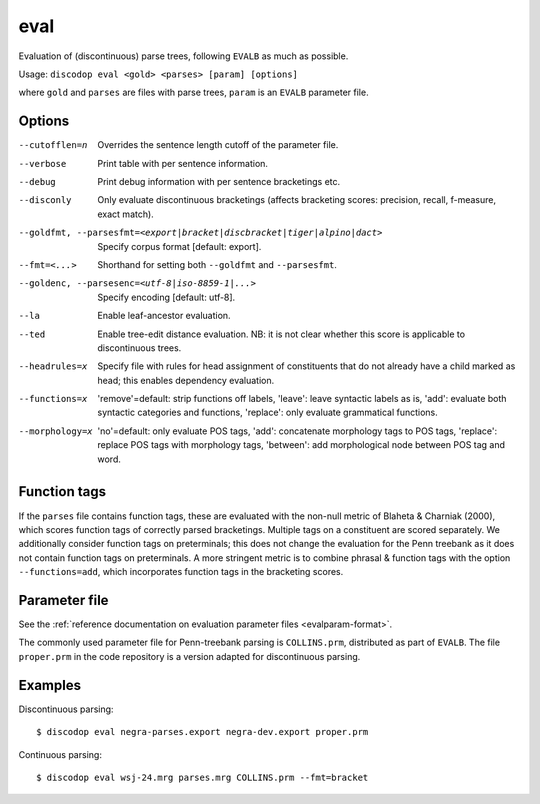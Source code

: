 
eval
----
Evaluation of (discontinuous) parse trees, following ``EVALB`` as much
as possible.

Usage: ``discodop eval <gold> <parses> [param] [options]``

where ``gold`` and ``parses`` are files with parse trees, ``param`` is
an ``EVALB`` parameter file.

Options
^^^^^^^
--cutofflen=n    Overrides the sentence length cutoff of the parameter file.
--verbose        Print table with per sentence information.
--debug          Print debug information with per sentence bracketings etc.
--disconly       Only evaluate discontinuous bracketings (affects bracketing
                 scores: precision, recall, f-measure, exact match).

--goldfmt, --parsesfmt=<export|bracket|discbracket|tiger|alpino|dact>
                 Specify corpus format [default: export].

--fmt=<...>      Shorthand for setting both ``--goldfmt`` and ``--parsesfmt``.

--goldenc, --parsesenc=<utf-8|iso-8859-1|...>
                 Specify encoding [default: utf-8].

--la             Enable leaf-ancestor evaluation.
--ted            Enable tree-edit distance evaluation.
                 NB: it is not clear whether this score is applicable to
                 discontinuous trees.
--headrules=x    Specify file with rules for head assignment of constituents
                 that do not already have a child marked as head; this
                 enables dependency evaluation.

--functions=x    'remove'=default: strip functions off labels,
                 'leave': leave syntactic labels as is,
                 'add': evaluate both syntactic categories and functions,
                 'replace': only evaluate grammatical functions.

--morphology=x   'no'=default: only evaluate POS tags,
                 'add': concatenate morphology tags to POS tags,
                 'replace': replace POS tags with morphology tags,
                 'between': add morphological node between POS tag and word.


Function tags
^^^^^^^^^^^^^
If the ``parses`` file contains function tags, these are evaluated with the
non-null metric of Blaheta & Charniak (2000), which scores function tags of
correctly parsed bracketings. Multiple tags on a constituent are scored
separately. We additionally consider function tags on preterminals; this does
not change the evaluation for the Penn treebank as it does not contain function
tags on preterminals. A more stringent metric is to combine phrasal & function
tags with the option ``--functions=add``, which incorporates function tags in
the bracketing scores.

Parameter file
^^^^^^^^^^^^^^
See the :ref:`reference documentation on evaluation parameter files <evalparam-format>`.

The commonly used parameter file for Penn-treebank parsing is ``COLLINS.prm``, distributed as part of ``EVALB``.
The file ``proper.prm`` in the code repository is a version adapted for discontinuous parsing.

Examples
^^^^^^^^
Discontinuous parsing::

    $ discodop eval negra-parses.export negra-dev.export proper.prm

Continuous parsing::

    $ discodop eval wsj-24.mrg parses.mrg COLLINS.prm --fmt=bracket
